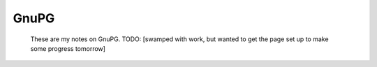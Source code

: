 
GnuPG
==============

    These are my notes on GnuPG. TODO: [swamped with work, but wanted to get the page set up to make some progress tomorrow]
